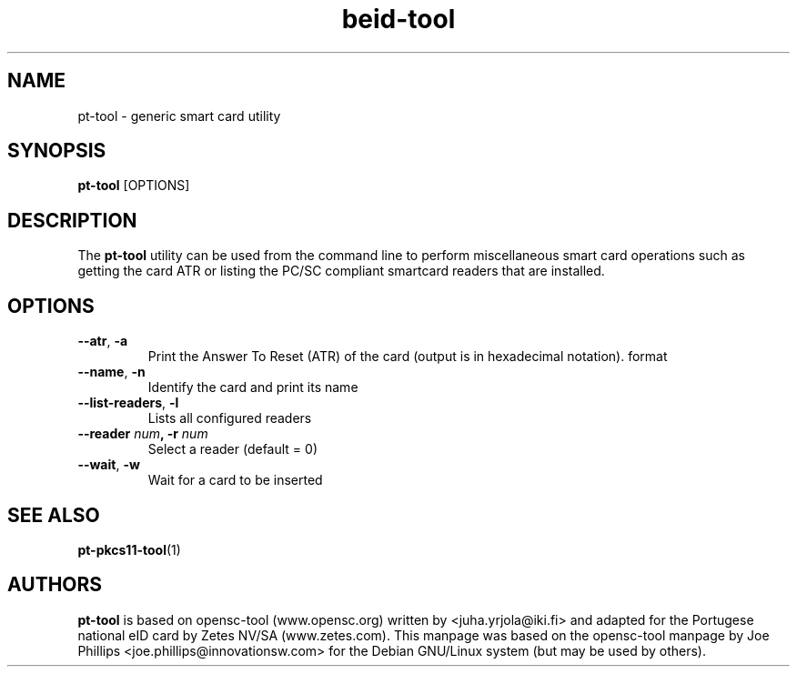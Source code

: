 .PU
.ds nm \fBpt-tool\fR
.TH beid-tool 1 "09/2006" "" Portugese eID Card
.SH NAME
pt-tool \- generic smart card utility
.SH SYNOPSIS
\*(nm
.RI [OPTIONS]
.SH DESCRIPTION
The \*(nm utility can be used from the command line to perform
miscellaneous smart card operations such as getting the card
ATR or listing the PC/SC compliant smartcard readers that are installed.
.SH OPTIONS
.TP
.BR \-\-atr ", " \-a
Print the Answer To Reset (ATR) of the card (output is in hexadecimal notation).
format
.TP
.BR \-\-name ", " \-n
Identify the card and print its name
.TP
.BR \-\-list\-readers ", " \-l
Lists all configured readers
.TP
.BR "\-\-reader " \fInum\fP ", \-r " \fInum\fP
Select a reader (default = 0)
.TP
.BR \-\-wait ", " \-w
Wait for a card to be inserted
.SH SEE ALSO
.BR pt-pkcs11-tool (1)
.SH AUTHORS
\*(nm is based on opensc-tool (www.opensc.org) written by <juha.yrjola@iki.fi>
and adapted for the Portugese national eID card by Zetes NV/SA (www.zetes.com).
This manpage was based on the opensc-tool manpage by Joe Phillips <joe.phillips@innovationsw.com> for the Debian GNU/Linux system (but may be used by others).
